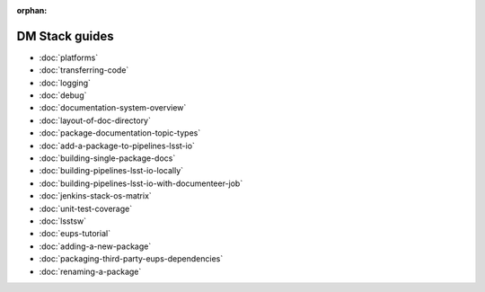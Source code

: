 :orphan:

###############
DM Stack guides
###############

- :doc:`platforms`
- :doc:`transferring-code`
- :doc:`logging`
- :doc:`debug`
- :doc:`documentation-system-overview`
- :doc:`layout-of-doc-directory`
- :doc:`package-documentation-topic-types`
- :doc:`add-a-package-to-pipelines-lsst-io`
- :doc:`building-single-package-docs`
- :doc:`building-pipelines-lsst-io-locally`
- :doc:`building-pipelines-lsst-io-with-documenteer-job`
- :doc:`jenkins-stack-os-matrix`
- :doc:`unit-test-coverage`
- :doc:`lsstsw`
- :doc:`eups-tutorial`
- :doc:`adding-a-new-package`
- :doc:`packaging-third-party-eups-dependencies`
- :doc:`renaming-a-package`
